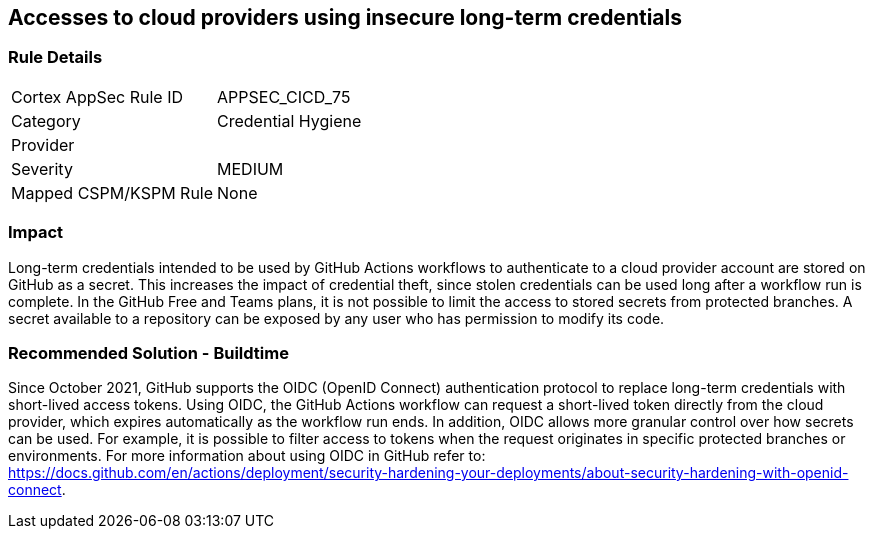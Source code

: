 == Accesses to cloud providers using insecure long-term credentials

=== Rule Details

[cols="1,2"]
|===
|Cortex AppSec Rule ID |APPSEC_CICD_75
|Category |Credential Hygiene
|Provider |
|Severity |MEDIUM
|Mapped CSPM/KSPM Rule |None
|===


=== Impact
Long-term credentials intended to be used by GitHub Actions workflows to authenticate to a cloud provider account are stored on GitHub as a secret. This increases the impact of credential theft, since stolen credentials can be used long after a workflow run is complete.
In the GitHub Free and Teams plans, it is not possible to limit the access to stored secrets from protected branches. A secret available to a repository can be exposed by any user who has permission to modify its code.

=== Recommended Solution - Buildtime

Since October 2021, GitHub supports the OIDC (OpenID Connect) authentication protocol to replace long-term credentials with short-lived access tokens.
Using OIDC, the GitHub Actions workflow can request a short-lived token directly from the cloud provider, which expires automatically as the workflow run ends.
In addition, OIDC allows more granular control over how secrets can be used. For example, it is possible to filter access to tokens when the request originates in specific protected branches or environments. For more information about using OIDC in GitHub refer to:
https://docs.github.com/en/actions/deployment/security-hardening-your-deployments/about-security-hardening-with-openid-connect.
